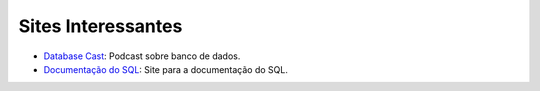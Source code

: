 Sites Interessantes
===================

- `Database Cast <http://databasecast.com.br/>`_: Podcast sobre banco de dados.
- `Documentação do SQL <https://docs.microsoft.com/pt-br/sql/>`_: Site para a documentação do SQL.
